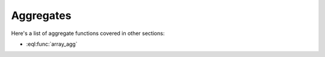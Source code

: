 .. _ref_eql_functions_setagg:


Aggregates
==========

.. eql:function:: std::count(SET OF any) -> int

    :param $0: input set
    :paramtype $0: SET OF any

    :return: number of elements in the input set
    :returntype: int64

    Return the number of elements in a set.

    .. code-block:: edgeql

        SELECT count({2, 3, 5});
        # returns 3

        SELECT count(User);
        # returns the number of User objects in the DB

.. eql:function:: std::sum(SET OF numeric) -> numeric

    :param $0: input set
    :paramtype $0: SET OF numeric

    :return: sum of the input set of numbers
    :returntype: numeric

    Return the sum of the set of numbers.

    The numbers have to be either :eql:type:`numeric` or any type that
    can be cast into it, such as :eql:type:`float64` or
    :eql:type:`int64`.

    .. code-block:: edgeql

        SELECT sum({2, 3, 5});
        # returns 10

        SELECT sum({0.2, 0.3, 0.5});
        # returns 1.0

Here's a list of aggregate functions covered in other sections:

* :eql:func:`array_agg`
